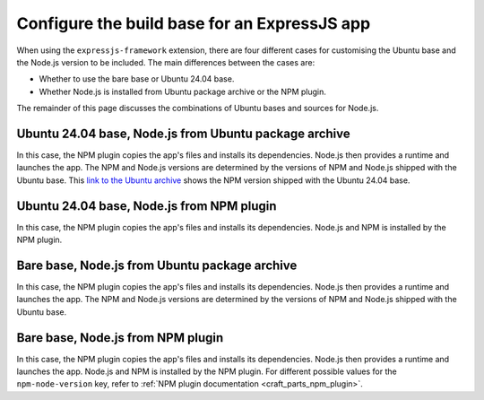 .. _configure-the-build-base-for-expressjs-app:

Configure the build base for an ExpressJS app
=============================================

When using the ``expressjs-framework`` extension, there are four different cases
for customising the Ubuntu base and the Node.js version to be included.
The main differences between the cases are:

- Whether to use the bare base or Ubuntu 24.04 base.
- Whether Node.js is installed from Ubuntu package archive or the NPM plugin.

The remainder of this page discusses the combinations of
Ubuntu bases and sources for Node.js.

Ubuntu 24.04 base, Node.js from Ubuntu package archive
~~~~~~~~~~~~~~~~~~~~~~~~~~~~~~~~~~~~~~~~~~~~~~~~~~~~~~

.. code-block:: yaml
    :caption: rockcraft.yaml

    base: ubuntu@24.04
    extensions:
        - expressjs-framework

In this case, the NPM plugin copies the app's files and installs its
dependencies. Node.js then provides a runtime and launches the app. The NPM and
Node.js versions are determined by the versions of NPM and Node.js shipped with
the Ubuntu base. This `link to the Ubuntu archive
<https://packages.ubuntu.com/noble/npm>`_ shows the NPM version shipped with the
Ubuntu 24.04 base.

Ubuntu 24.04 base, Node.js from NPM plugin
~~~~~~~~~~~~~~~~~~~~~~~~~~~~~~~~~~~~~~~~~~

.. code-block:: yaml
    :caption: rockcraft.yaml

    base: ubuntu@24.04
    extensions:
        - expressjs-framework
    parts:
        expressjs-framework/install-app:
            npm-include-node: true
            npm-node-version: 20.12

In this case, the NPM plugin copies the app's files and installs its
dependencies. Node.js and NPM is installed by the NPM plugin.

Bare base, Node.js from Ubuntu package archive
~~~~~~~~~~~~~~~~~~~~~~~~~~~~~~~~~~~~~~~~~~~~~~

.. code-block:: yaml
    :caption: rockcraft.yaml

    base: bare
    build-base: ubuntu@24.04
    extensions:
        - expressjs-framework

In this case, the NPM plugin copies the app's files and installs its
dependencies. Node.js then provides a runtime and launches the app. The NPM and
Node.js versions are determined by the versions of NPM and Node.js shipped with
the Ubuntu base.

Bare base, Node.js from NPM plugin
~~~~~~~~~~~~~~~~~~~~~~~~~~~~~~~~~~

.. code-block:: yaml
    :caption: rockcraft.yaml

    base: bare
    build-base: ubuntu@24.04
    parts:
        expressjs-framework/install-app:
            npm-include-node: true
            npm-node-version: 20.12

In this case, the NPM plugin copies the app's files and installs its
dependencies. Node.js then provides a runtime and launches the app. Node.js and
NPM is installed by the NPM plugin. For different possible values for the
``npm-node-version`` key, refer to
:ref:`NPM plugin documentation <craft_parts_npm_plugin>`.
